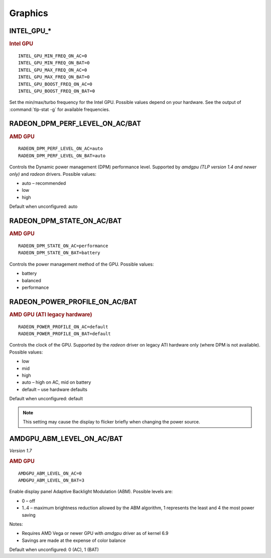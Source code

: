 Graphics
========

INTEL_GPU_*
-----------
.. rubric:: Intel GPU

::

    INTEL_GPU_MIN_FREQ_ON_AC=0
    INTEL_GPU_MIN_FREQ_ON_BAT=0
    INTEL_GPU_MAX_FREQ_ON_AC=0
    INTEL_GPU_MAX_FREQ_ON_BAT=0
    INTEL_GPU_BOOST_FREQ_ON_AC=0
    INTEL_GPU_BOOST_FREQ_ON_BAT=0

Set the min/max/turbo frequency for the Intel GPU. Possible values depend on
your hardware. See the output of :command:`tlp-stat -g` for available
frequencies.


RADEON_DPM_PERF_LEVEL_ON_AC/BAT
-------------------------------
.. rubric::  AMD GPU

::

    RADEON_DPM_PERF_LEVEL_ON_AC=auto
    RADEON_DPM_PERF_LEVEL_ON_BAT=auto

Controls the Dynamic power management (DPM) performance level. Supported by
`amdgpu` *(TLP version 1.4 and newer only)* and `radeon` drivers. Possible values:

* auto – recommended
* low
* high

Default when unconfigured: auto


RADEON_DPM_STATE_ON_AC/BAT
--------------------------
.. rubric::  AMD GPU

::

    RADEON_DPM_STATE_ON_AC=performance
    RADEON_DPM_STATE_ON_BAT=battery

Controls the power management method of the GPU. Possible values:

* battery
* balanced
* performance


RADEON_POWER_PROFILE_ON_AC/BAT
------------------------------
.. rubric::  AMD GPU (ATI legacy hardware)

::

    RADEON_POWER_PROFILE_ON_AC=default
    RADEON_POWER_PROFILE_ON_BAT=default

Controls the clock of the GPU. Supported by the `radeon` driver on legacy
ATI hardware only (where DPM is not available). Possible values:

* low
* mid
* high
* auto – high on AC, mid on battery
* default – use hardware defaults

Default when unconfigured: default

.. note::

    This setting may cause the display to flicker briefly when changing the
    power source.


.. _set-amdgpu-abm:

AMDGPU_ABM_LEVEL_ON_AC/BAT
--------------------------
*Version 1.7*

.. rubric::  AMD GPU

::

    AMDGPU_ABM_LEVEL_ON_AC=0
    AMDGPU_ABM_LEVEL_ON_BAT=3

Enable display panel Adaptive Backlight Modulation (ABM).
Possible levels are:

* 0 – off
* 1..4 – maximum brightness reduction allowed by the ABM
  algorithm, 1 represents the least and 4 the most power saving

Notes:

* Requires AMD Vega or newer GPU with `amdgpu` driver as of kernel 6.9
* Savings are made at the expense of color balance

Default when unconfigured: 0 (AC), 1 (BAT)

.. seealso::

    * Settings: :doc:`/settings/introduction`
    * FAQ: :doc:`/faq/graphics`
    * FAQ: :doc:`/faq/powercon`
    * `AMDgpu kernel driver <https://docs.kernel.org/gpu/amdgpu/thermal.html#power-dpm-force-performance-level>`_ – Sysfs node documentation, see **power_dpm_force_performance_level**
    * `AMDgpu DRM driver <https://dri.freedesktop.org/docs/drm/gpu/amdgpu.html>`_ – see **abmlevel**
    * `Radeon KMS driver <https://wiki.x.org/wiki/RadeonFeature>`_ – see "KMS Power Management Options"
